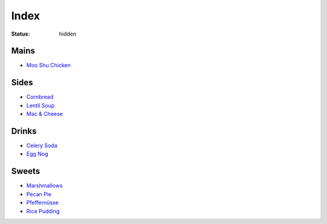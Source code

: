 Index
=====

:status: hidden

Mains
-----

* `Moo Shu Chicken <{filename}/moo-shu-chicken.rst>`_

Sides
-----

* `Cornbread <{filename}/cornbread.rst>`_
* `Lentil Soup <{filename}/lentil-soup.rst>`_
* `Mac & Cheese <{filename}/mac-cheese.rst>`_

Drinks
------

* `Celery Soda <{filename}/celery-soda.rst>`_
* `Egg Nog <{filename}/egg-nog.rst>`_

Sweets
------

* `Marshmallows <{filename}/marshmallows.rst>`_
* `Pecan Pie <{filename}/pecan-pie.rst>`_
* `Pfeffernüsse <{filename}/pfeffernusse.rst>`_
* `Rice Pudding <{filename}/rice-pudding.rst>`_
